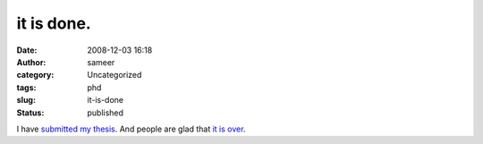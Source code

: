 it is done.
###########
:date: 2008-12-03 16:18
:author: sameer
:category: Uncategorized
:tags: phd
:slug: it-is-done
:status: published

I have `submitted my thesis <http://www.phdcomics.com/comics/archive.php?comicid=590>`__. And people are glad that `it is over <http://www.phdcomics.com/comics/archive.php?comicid=408>`__.
